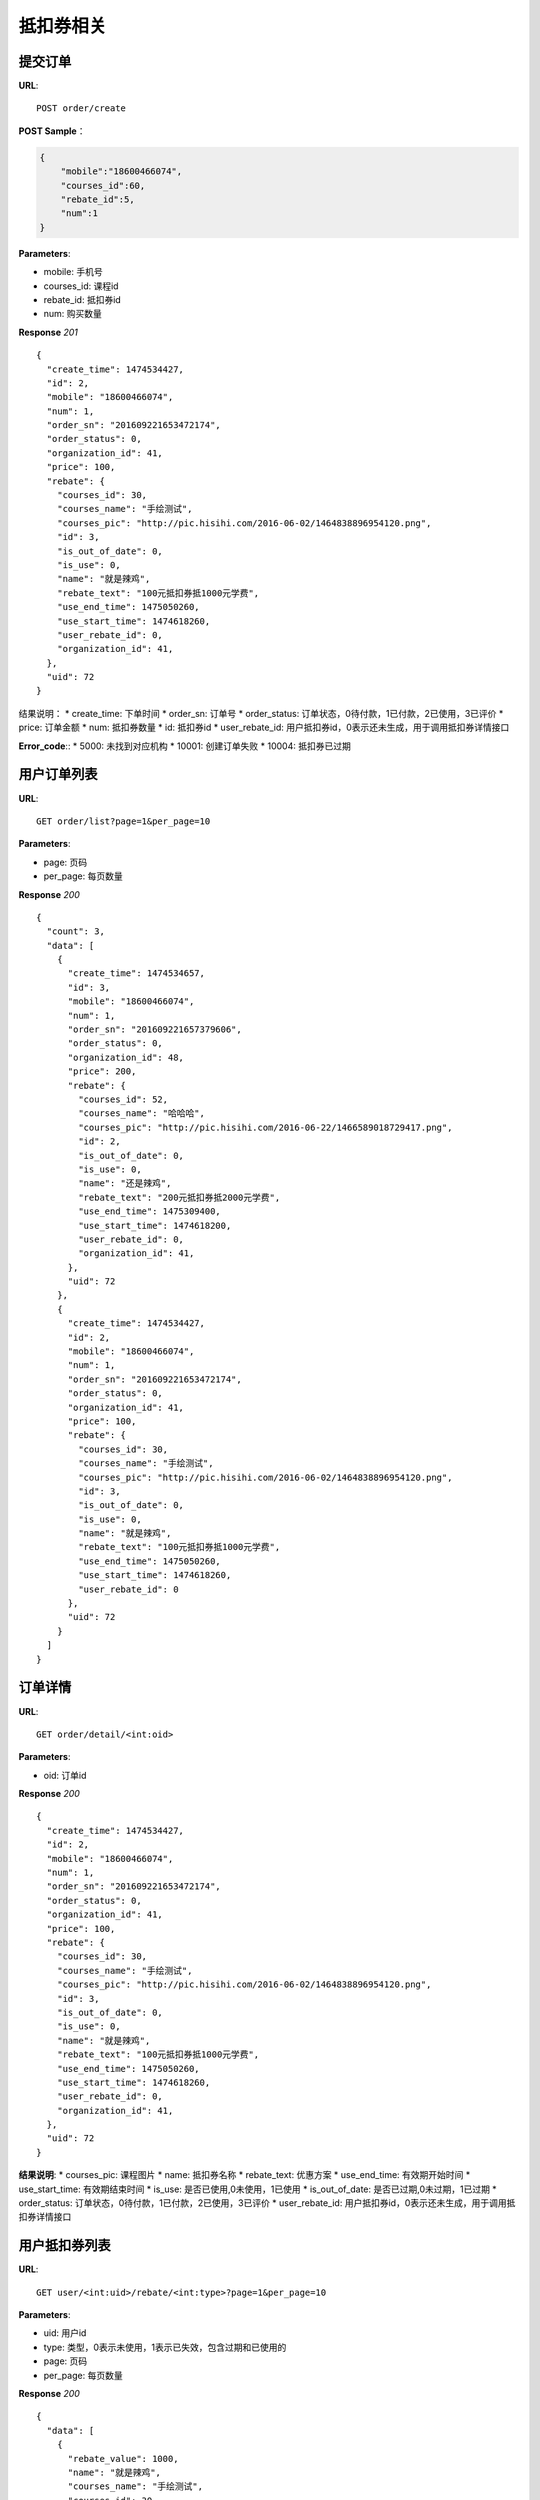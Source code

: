 .. _order:

抵扣券相关
=========

提交订单
~~~~~~~~~~~~~~~~~~~~~~~
**URL**::

    POST order/create

**POST Sample**：

.. sourcecode:: json

    {
        "mobile":"18600466074",
        "courses_id":60,
        "rebate_id":5,
        "num":1
    }

**Parameters**:

* mobile: 手机号
* courses_id: 课程id
* rebate_id: 抵扣券id
* num: 购买数量


**Response** `201` ::

    {
      "create_time": 1474534427,
      "id": 2,
      "mobile": "18600466074",
      "num": 1,
      "order_sn": "201609221653472174",
      "order_status": 0,
      "organization_id": 41,
      "price": 100,
      "rebate": {
        "courses_id": 30,
        "courses_name": "手绘测试",
        "courses_pic": "http://pic.hisihi.com/2016-06-02/1464838896954120.png",
        "id": 3,
        "is_out_of_date": 0,
        "is_use": 0,
        "name": "就是辣鸡",
        "rebate_text": "100元抵扣券抵1000元学费",
        "use_end_time": 1475050260,
        "use_start_time": 1474618260,
        "user_rebate_id": 0,
        "organization_id": 41,
      },
      "uid": 72
    }

结果说明：
* create_time: 下单时间
* order_sn: 订单号
* order_status: 订单状态，0待付款，1已付款，2已使用，3已评价
* price: 订单金额
* num: 抵扣券数量
* id: 抵扣券id
* user_rebate_id: 用户抵扣券id，0表示还未生成，用于调用抵扣券详情接口

**Error_code**::
* 5000: 未找到对应机构
* 10001: 创建订单失败
* 10004: 抵扣券已过期


用户订单列表
~~~~~~~~~~~~~~~
**URL**::

    GET order/list?page=1&per_page=10

**Parameters**:

* page: 页码
* per_page: 每页数量

**Response** `200` ::

    {
      "count": 3,
      "data": [
        {
          "create_time": 1474534657,
          "id": 3,
          "mobile": "18600466074",
          "num": 1,
          "order_sn": "201609221657379606",
          "order_status": 0,
          "organization_id": 48,
          "price": 200,
          "rebate": {
            "courses_id": 52,
            "courses_name": "哈哈哈",
            "courses_pic": "http://pic.hisihi.com/2016-06-22/1466589018729417.png",
            "id": 2,
            "is_out_of_date": 0,
            "is_use": 0,
            "name": "还是辣鸡",
            "rebate_text": "200元抵扣券抵2000元学费",
            "use_end_time": 1475309400,
            "use_start_time": 1474618200,
            "user_rebate_id": 0,
            "organization_id": 41,
          },
          "uid": 72
        },
        {
          "create_time": 1474534427,
          "id": 2,
          "mobile": "18600466074",
          "num": 1,
          "order_sn": "201609221653472174",
          "order_status": 0,
          "organization_id": 41,
          "price": 100,
          "rebate": {
            "courses_id": 30,
            "courses_name": "手绘测试",
            "courses_pic": "http://pic.hisihi.com/2016-06-02/1464838896954120.png",
            "id": 3,
            "is_out_of_date": 0,
            "is_use": 0,
            "name": "就是辣鸡",
            "rebate_text": "100元抵扣券抵1000元学费",
            "use_end_time": 1475050260,
            "use_start_time": 1474618260,
            "user_rebate_id": 0
          },
          "uid": 72
        }
      ]
    }


订单详情
~~~~~~~~~~~~~~~
**URL**::

    GET order/detail/<int:oid>

**Parameters**:

* oid: 订单id


**Response** `200` ::

    {
      "create_time": 1474534427,
      "id": 2,
      "mobile": "18600466074",
      "num": 1,
      "order_sn": "201609221653472174",
      "order_status": 0,
      "organization_id": 41,
      "price": 100,
      "rebate": {
        "courses_id": 30,
        "courses_name": "手绘测试",
        "courses_pic": "http://pic.hisihi.com/2016-06-02/1464838896954120.png",
        "id": 3,
        "is_out_of_date": 0,
        "is_use": 0,
        "name": "就是辣鸡",
        "rebate_text": "100元抵扣券抵1000元学费",
        "use_end_time": 1475050260,
        "use_start_time": 1474618260,
        "user_rebate_id": 0,
        "organization_id": 41,
      },
      "uid": 72
    }

**结果说明**:
* courses_pic: 课程图片
* name: 抵扣券名称
* rebate_text: 优惠方案
* use_end_time: 有效期开始时间
* use_start_time: 有效期结束时间
* is_use: 是否已使用,0未使用，1已使用
* is_out_of_date: 是否已过期,0未过期，1已过期
* order_status: 订单状态，0待付款，1已付款，2已使用，3已评价
* user_rebate_id: 用户抵扣券id，0表示还未生成，用于调用抵扣券详情接口



用户抵扣券列表
~~~~~~~~~~~~~~~
**URL**::

    GET user/<int:uid>/rebate/<int:type>?page=1&per_page=10

**Parameters**:

* uid: 用户id
* type: 类型，0表示未使用，1表示已失效，包含过期和已使用的
* page: 页码
* per_page: 每页数量


**Response** `200` ::

    {
      "data": [
        {
          "rebate_value": 1000,
          "name": "就是辣鸡",
          "courses_name": "手绘测试",
          "courses_id": 30,
          "use_end_time": 1474473600,
          "courses_pic": "http://pic.hisihi.com/2016-06-02/1464838896954120.png",
          "use_start_time": 1474618260,
          "is_out_of_date": 1,
          "user_rebate_id": 2,
          "is_obtain_gift_package": 0,
          "is_bind_gift_package": 1,
          "id": 3,
          "value": 100,
          "is_use": 0
        }
      ],
      "count": 1
    }

**结果说明**:
* courses_pic: 课程图片
* name: 抵扣券名称
* use_end_time: 有效期开始时间
* use_start_time: 有效期结束时间
* is_use: 是否已使用,0未使用，1已使用
* is_out_of_date: 是否已过期,0未过期，1已过期
* user_rebate_id: 用户抵扣券id，0表示还未生成，用于调用抵扣券详情接口
* is_obtain_gift_package: 是否领取礼包,0未领取，1已领取
* value: 抵扣券金额
* rebate_value: 抵扣券抵扣的金额
* is_bind_gift_package: 抵扣券是否绑定礼包，0未绑定，1绑定


抵扣券详情
~~~~~~~~~~~~~~~
**URL**::

    GET user/rebate/<int:id>/detail

**Parameters**:

* id: 用户抵扣券id，user_rebate_id


**Response** `200` ::

    {
      "is_out_of_date": 0,
      "promo_code": "0800000726408296",
      "value": 500,
      "order_id": 1,
      "id": 5,
      "is_use": 1,
      "customer_service_telephone_number": "4000340033",
      "user_rebate_id": 1,
      "rebate_value": 10000,
      "use_condition": "且前期费",
      "is_obtain_gift_package": 0,
      "use_method": "请问发给为爱人",
      "name": "我是抵扣券",
      "use_end_time": 1478327940,
      "organization_id": 41,
      "gift_package_info": {
        "id": 2,
        "detail": "送wecom1280元数位板一个",
        "introduce": "报名成功即可领取wacom数位板一个"
      },
      "use_instruction": "去放弃而过去发",
      "courses_name": "javascript 入门到放弃(6)",
      "promo_code_url": "http://wechat.hisihi.com/online/index.php/scissor/index/index?coupon=0800000726408296",
      "use_start_time": 1474353540,
      "courses_id": 60,
      "courses_pic": "http://pic.hisihi.com/2016-09-06/1473157611724128.png"
    }

**结果说明**:
* courses_pic: 课程图片
* name: 抵扣券名称
* use_end_time: 有效期开始时间
* use_start_time: 有效期结束时间
* is_use: 是否已使用,0未使用，1已使用
* is_out_of_date: 是否已过期,0未过期，1已过期
* user_rebate_id: 用户抵扣券id，0表示还未生成，用于调用抵扣券详情接口
* is_obtain_gift_package: 是否领取礼包,0未领取，1已领取
* value: 抵扣券金额
* rebate_value: 抵扣券抵扣的金额


领取抵扣券礼包
~~~~~~~~~~~~~~~
**URL**::

    POST user/rebate/gift_package

**POST Sample**：

.. sourcecode:: json

    {
        "uid":72,
        "user_rebate_id":1,
        "name":"航航",
        "phone_num":"18600466074",
        "address":"马湖商业街",
        "voucher":"http://pic.hisihi.com/2016-06-28/1467095297745554.jpg,http://pic.hisihi.com/2016-06-28/1467095295418991.jpg"
    }

**Parameters**:

* user_rebate_id: 用户抵扣券id
* uid: 用户id
* name: 用户姓名
* phone_num: 用户电话
* address: 用户地址
* voucher: 上传凭证，多图片地址逗号隔开


**Response** `200` ::

    {
      "address": "马湖商业街",
      "check": 0,
      "id": 1,
      "name": "航航",
      "phone_num": "18600466074",
      "uid": 72,
      "user_rebate_id": 1,
      "voucher": "http://pic.hisihi.com/2016-06-28/1467095297745554.jpg,http://pic.hisihi.com/2016-06-28/1467095295418991.jpg"
    }

**结果说明**:
* check: 审核状态，0未审核，1已审核，2已发放
